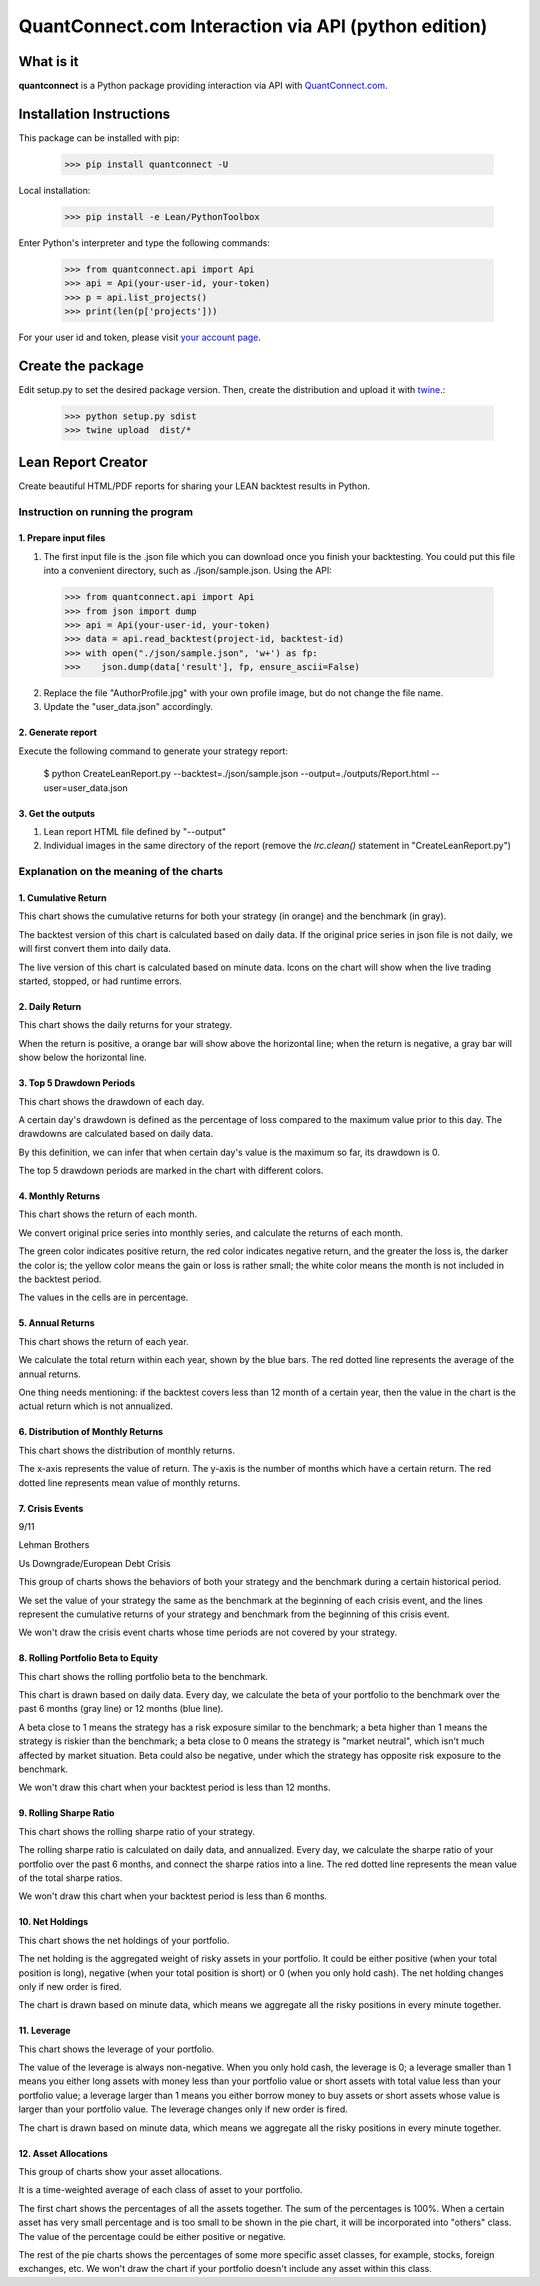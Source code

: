 QuantConnect.com Interaction via API (python edition)
=====================================================

What is it
----------

**quantconnect** is a Python package providing interaction via API with `QuantConnect.com <https://www.quantconnect.com>`_.

Installation Instructions
-------------------------

This package can be installed with pip:

   >>> pip install quantconnect -U

Local installation:

   >>> pip install -e Lean/PythonToolbox

Enter Python's interpreter and type the following commands:

   >>> from quantconnect.api import Api
   >>> api = Api(your-user-id, your-token)
   >>> p = api.list_projects()
   >>> print(len(p['projects']))

For your user id and token, please visit `your account page <https://www.quantconnect.com/account>`_.

Create the package
------------------

Edit setup.py to set the desired package version. Then, create the distribution and upload it with `twine <https://pypi.python.org/pypi/twine>`_.:

   >>> python setup.py sdist
   >>> twine upload  dist/*

Lean Report Creator
-------------------
Create beautiful HTML/PDF reports for sharing your LEAN backtest results in Python.

Instruction on running the program
^^^^^^^^^^^^^^^^^^^^^^^^^^^^^^^^^^^^^^^^^^^^^^^^^
1. Prepare input files
""""""""""""""""""""""
(1) The first input file is the .json file which you can download once you finish your backtesting. You could put this file into a convenient directory, such as ./json/sample.json. Using the API:

   >>> from quantconnect.api import Api
   >>> from json import dump
   >>> api = Api(your-user-id, your-token)
   >>> data = api.read_backtest(project-id, backtest-id)
   >>> with open("./json/sample.json", 'w+') as fp:
   >>>    json.dump(data['result'], fp, ensure_ascii=False)

(2) Replace the file "AuthorProfile.jpg" with your own profile image, but do not change the file name.

(3) Update the "user_data.json" accordingly.

2. Generate report
""""""""""""""""""""""
Execute the following command to generate your strategy report:

   $ python CreateLeanReport.py --backtest=./json/sample.json --output=./outputs/Report.html --user=user_data.json

3. Get the outputs
""""""""""""""""""
(1) Lean report HTML file defined by "--output"

(2) Individual images in the same directory of the report (remove the `lrc.clean()` statement in "CreateLeanReport.py")

Explanation on the meaning of the charts
^^^^^^^^^^^^^^^^^^^^^^^^^^^^^^^^^^^^^^^^^^^^

1. Cumulative Return
""""""""""""""""""""
.. image:: outputs//cumulative-return.png
This chart shows the cumulative returns for both your strategy (in orange) and the benchmark (in gray).

The backtest version of this chart is calculated based on daily data. If the original price series in json file is not daily, we will first convert them into daily data.

The live version of this chart is calculated based on minute data. Icons on the chart will show when the live trading started, stopped, or had runtime errors.

2. Daily Return
"""""""""""""""
.. image:: outputs//daily-returns.png
This chart shows the daily returns for your strategy.

When the return is positive, a orange bar will show above the horizontal line; when the return is negative, a gray bar will show below the horizontal line.

3. Top 5 Drawdown Periods
"""""""""""""""""""""""""
.. image:: outputs//drawdowns.png
This chart shows the drawdown of each day.

A certain day's drawdown is defined as the percentage of loss compared to the maximum value prior to this day. The drawdowns are calculated based on daily data.

By this definition, we can infer that when certain day's value is the maximum so far, its drawdown is 0.

The top 5 drawdown periods are marked in the chart with different colors.

4. Monthly Returns
""""""""""""""""""
.. image:: outputs//monthly-returns.png
This chart shows the return of each month.

We convert original price series into monthly series, and calculate the returns of each month. 

The green color indicates positive return, the red color indicates negative return, and the greater the loss is, the darker the color is; the yellow color means the gain or loss is rather small; the white color means the month is not included in the backtest period.

The values in the cells are in percentage.

5. Annual Returns
"""""""""""""""""
.. image:: outputs//annual-returns.png
This chart shows the return of each year.

We calculate the total return within each year, shown by the blue bars. The red dotted line represents the average of the annual returns.

One thing needs mentioning: if the backtest covers less than 12 month of a certain year, then the value in the chart is the actual return which is not annualized.

6. Distribution of Monthly Returns
""""""""""""""""""""""""""""""""""
.. image:: outputs//distribution-of-monthly-returns.png
This chart shows the distribution of monthly returns.

The x-axis represents the value of return. The y-axis is the number of months which have a certain return. The red dotted line represents mean value of monthly returns.

7. Crisis Events
""""""""""""""""
9/11

.. image:: outputs//crisis-9-11.png
Lehman Brothers

.. image:: outputs//crisis-lehman-brothers.png
Us Downgrade/European Debt Crisis

.. image:: outputs//crisis-us-downgrade-european-debt-crisis.png
This group of charts shows the behaviors of both your strategy and the benchmark during a certain historical period. 

We set the value of your strategy the same as the benchmark at the beginning of each crisis event, and the lines represent the cumulative returns of your strategy and benchmark from the beginning of this crisis event.

We won't draw the crisis event charts whose time periods are not covered by your strategy.

8. Rolling Portfolio Beta to Equity
"""""""""""""""""""""""""""""""""""
.. image:: outputs//rolling-portfolio-beta-to-equity.png
This chart shows the rolling portfolio beta to the benchmark.

This chart is drawn based on daily data. Every day, we calculate the beta of your portfolio to the benchmark over the past 6 months (gray line) or 12 months (blue line). 

A beta close to 1 means the strategy has a risk exposure similar to the benchmark; a beta higher than 1 means the strategy is riskier than the benchmark; a beta close to 0 means the strategy is "market neutral", which isn't much affected by market situation. Beta could also be negative, under which the strategy has opposite risk exposure to the benchmark.

We won't draw this chart when your backtest period is less than 12 months.

9. Rolling Sharpe Ratio
"""""""""""""""""""""""
.. image:: outputs//rolling-sharpe-ratio(6-month).png
This chart shows the rolling sharpe ratio of your strategy.

The rolling sharpe ratio is calculated on daily data, and annualized. Every day, we calculate the sharpe ratio of your portfolio over the past 6 months, and connect the sharpe ratios into a line. The red dotted line represents the mean value of the total sharpe ratios.

We won't draw this chart when your backtest period is less than 6 months.

10. Net Holdings
""""""""""""""""
.. image:: outputs//net-holdings.png
This chart shows the net holdings of your portfolio.

The net holding is the aggregated weight of risky assets in your portfolio. It could be either positive (when your total position is long), negative (when your total position is short) or 0 (when you only hold cash). The net holding changes only if new order is fired.

The chart is drawn based on minute data, which means we aggregate all the risky positions in every minute together.

11. Leverage
""""""""""""
.. image:: outputs//leverage.png
This chart shows the leverage of your portfolio.

The value of the leverage is always non-negative. When you only hold cash, the leverage is 0; a leverage smaller than 1 means you either long assets with money less than your portfolio value or short assets with total value less than your portfolio value; a leverage larger than 1 means you either borrow money to buy assets or short assets whose value is larger than your portfolio value. The leverage changes only if new order is fired.

The chart is drawn based on minute data, which means we aggregate all the risky positions in every minute together.

12. Asset Allocations
"""""""""""""""""""""
.. image:: outputs//asset-allocation-all.png
.. image:: outputs//asset-allocation-equity.png
This group of charts show your asset allocations.

It is a time-weighted average of each class of asset to your portfolio. 

The first chart shows the percentages of all the assets together. The sum of the percentages is 100%. When a certain asset has very small percentage and is too small to be shown in the pie chart, it will be incorporated into "others" class. The value of the percentage could be either positive or negative. 

The rest of the pie charts shows the percentages of some more specific asset classes, for example, stocks, foreign exchanges, etc. We won't draw the chart if your portfolio doesn't include any asset within this class.